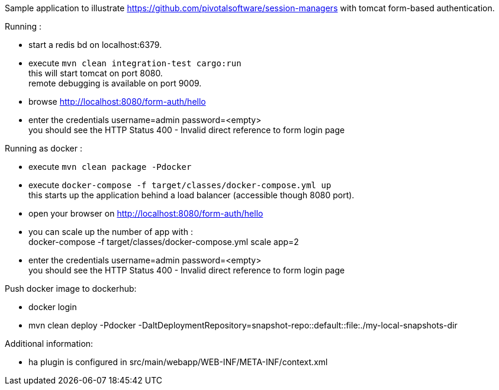 Sample application to illustrate https://github.com/pivotalsoftware/session-managers
with tomcat form-based authentication.

Running :

 * start a redis bd on localhost:6379.
 * execute `mvn clean integration-test cargo:run` +
   this will start tomcat on port 8080. +
   remote debugging is available on port 9009.
 * browse http://localhost:8080/form-auth/hello
 * enter the credentials username=admin password=<empty> +
   you should see the HTTP Status 400 - Invalid direct reference to form login page

Running as docker :

 * execute `mvn clean package -Pdocker`
 * execute `docker-compose -f target/classes/docker-compose.yml up` +
   this starts up the application behind a load balancer (accessible though 8080 port).
 * open your browser on http://localhost:8080/form-auth/hello
 * you can scale up the number of app with : +
   docker-compose -f target/classes/docker-compose.yml scale app=2
 * enter the credentials username=admin password=<empty> +
   you should see the HTTP Status 400 - Invalid direct reference to form login page

Push docker image to dockerhub:

 * docker login
 * mvn clean deploy -Pdocker -DaltDeploymentRepository=snapshot-repo::default::file:./my-local-snapshots-dir

Additional information:

 * ha plugin is configured in src/main/webapp/WEB-INF/META-INF/context.xml